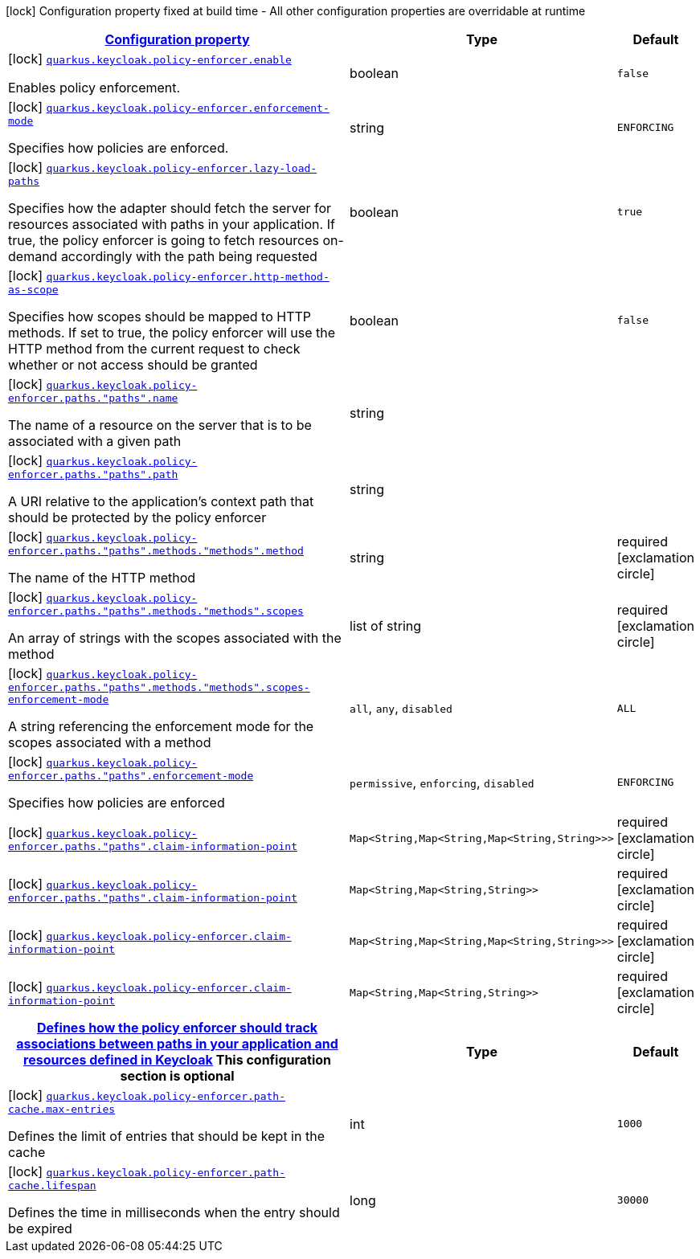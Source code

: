 [.configuration-legend]
icon:lock[title=Fixed at build time] Configuration property fixed at build time - All other configuration properties are overridable at runtime
[.configuration-reference, cols="80,.^10,.^10"]
|===

h|[[quarkus-keycloak-pep-config-group-keycloak-policy-enforcer-config-keycloak-config-policy-enforcer_configuration]]link:#quarkus-keycloak-pep-config-group-keycloak-policy-enforcer-config-keycloak-config-policy-enforcer_configuration[Configuration property]

h|Type
h|Default

a|icon:lock[title=Fixed at build time] [[quarkus-keycloak-pep-config-group-keycloak-policy-enforcer-config-keycloak-config-policy-enforcer_quarkus.keycloak.policy-enforcer.enable]]`link:#quarkus-keycloak-pep-config-group-keycloak-policy-enforcer-config-keycloak-config-policy-enforcer_quarkus.keycloak.policy-enforcer.enable[quarkus.keycloak.policy-enforcer.enable]`

[.description]
--
Enables policy enforcement.
--|boolean 
|`false`


a|icon:lock[title=Fixed at build time] [[quarkus-keycloak-pep-config-group-keycloak-policy-enforcer-config-keycloak-config-policy-enforcer_quarkus.keycloak.policy-enforcer.enforcement-mode]]`link:#quarkus-keycloak-pep-config-group-keycloak-policy-enforcer-config-keycloak-config-policy-enforcer_quarkus.keycloak.policy-enforcer.enforcement-mode[quarkus.keycloak.policy-enforcer.enforcement-mode]`

[.description]
--
Specifies how policies are enforced.
--|string 
|`ENFORCING`


a|icon:lock[title=Fixed at build time] [[quarkus-keycloak-pep-config-group-keycloak-policy-enforcer-config-keycloak-config-policy-enforcer_quarkus.keycloak.policy-enforcer.lazy-load-paths]]`link:#quarkus-keycloak-pep-config-group-keycloak-policy-enforcer-config-keycloak-config-policy-enforcer_quarkus.keycloak.policy-enforcer.lazy-load-paths[quarkus.keycloak.policy-enforcer.lazy-load-paths]`

[.description]
--
Specifies how the adapter should fetch the server for resources associated with paths in your application. If true, the policy enforcer is going to fetch resources on-demand accordingly with the path being requested
--|boolean 
|`true`


a|icon:lock[title=Fixed at build time] [[quarkus-keycloak-pep-config-group-keycloak-policy-enforcer-config-keycloak-config-policy-enforcer_quarkus.keycloak.policy-enforcer.http-method-as-scope]]`link:#quarkus-keycloak-pep-config-group-keycloak-policy-enforcer-config-keycloak-config-policy-enforcer_quarkus.keycloak.policy-enforcer.http-method-as-scope[quarkus.keycloak.policy-enforcer.http-method-as-scope]`

[.description]
--
Specifies how scopes should be mapped to HTTP methods. If set to true, the policy enforcer will use the HTTP method from the current request to check whether or not access should be granted
--|boolean 
|`false`


a|icon:lock[title=Fixed at build time] [[quarkus-keycloak-pep-config-group-keycloak-policy-enforcer-config-keycloak-config-policy-enforcer_quarkus.keycloak.policy-enforcer.paths.-paths-.name]]`link:#quarkus-keycloak-pep-config-group-keycloak-policy-enforcer-config-keycloak-config-policy-enforcer_quarkus.keycloak.policy-enforcer.paths.-paths-.name[quarkus.keycloak.policy-enforcer.paths."paths".name]`

[.description]
--
The name of a resource on the server that is to be associated with a given path
--|string 
|


a|icon:lock[title=Fixed at build time] [[quarkus-keycloak-pep-config-group-keycloak-policy-enforcer-config-keycloak-config-policy-enforcer_quarkus.keycloak.policy-enforcer.paths.-paths-.path]]`link:#quarkus-keycloak-pep-config-group-keycloak-policy-enforcer-config-keycloak-config-policy-enforcer_quarkus.keycloak.policy-enforcer.paths.-paths-.path[quarkus.keycloak.policy-enforcer.paths."paths".path]`

[.description]
--
A URI relative to the application’s context path that should be protected by the policy enforcer
--|string 
|


a|icon:lock[title=Fixed at build time] [[quarkus-keycloak-pep-config-group-keycloak-policy-enforcer-config-keycloak-config-policy-enforcer_quarkus.keycloak.policy-enforcer.paths.-paths-.methods.-methods-.method]]`link:#quarkus-keycloak-pep-config-group-keycloak-policy-enforcer-config-keycloak-config-policy-enforcer_quarkus.keycloak.policy-enforcer.paths.-paths-.methods.-methods-.method[quarkus.keycloak.policy-enforcer.paths."paths".methods."methods".method]`

[.description]
--
The name of the HTTP method
--|string 
|required icon:exclamation-circle[title=Configuration property is required]


a|icon:lock[title=Fixed at build time] [[quarkus-keycloak-pep-config-group-keycloak-policy-enforcer-config-keycloak-config-policy-enforcer_quarkus.keycloak.policy-enforcer.paths.-paths-.methods.-methods-.scopes]]`link:#quarkus-keycloak-pep-config-group-keycloak-policy-enforcer-config-keycloak-config-policy-enforcer_quarkus.keycloak.policy-enforcer.paths.-paths-.methods.-methods-.scopes[quarkus.keycloak.policy-enforcer.paths."paths".methods."methods".scopes]`

[.description]
--
An array of strings with the scopes associated with the method
--|list of string 
|required icon:exclamation-circle[title=Configuration property is required]


a|icon:lock[title=Fixed at build time] [[quarkus-keycloak-pep-config-group-keycloak-policy-enforcer-config-keycloak-config-policy-enforcer_quarkus.keycloak.policy-enforcer.paths.-paths-.methods.-methods-.scopes-enforcement-mode]]`link:#quarkus-keycloak-pep-config-group-keycloak-policy-enforcer-config-keycloak-config-policy-enforcer_quarkus.keycloak.policy-enforcer.paths.-paths-.methods.-methods-.scopes-enforcement-mode[quarkus.keycloak.policy-enforcer.paths."paths".methods."methods".scopes-enforcement-mode]`

[.description]
--
A string referencing the enforcement mode for the scopes associated with a method
--|`all`, `any`, `disabled` 
|`ALL`


a|icon:lock[title=Fixed at build time] [[quarkus-keycloak-pep-config-group-keycloak-policy-enforcer-config-keycloak-config-policy-enforcer_quarkus.keycloak.policy-enforcer.paths.-paths-.enforcement-mode]]`link:#quarkus-keycloak-pep-config-group-keycloak-policy-enforcer-config-keycloak-config-policy-enforcer_quarkus.keycloak.policy-enforcer.paths.-paths-.enforcement-mode[quarkus.keycloak.policy-enforcer.paths."paths".enforcement-mode]`

[.description]
--
Specifies how policies are enforced
--|`permissive`, `enforcing`, `disabled` 
|`ENFORCING`


a|icon:lock[title=Fixed at build time] [[quarkus-keycloak-pep-config-group-keycloak-policy-enforcer-config-keycloak-config-policy-enforcer_quarkus.keycloak.policy-enforcer.paths.-paths-.claim-information-point-complex-config]]`link:#quarkus-keycloak-pep-config-group-keycloak-policy-enforcer-config-keycloak-config-policy-enforcer_quarkus.keycloak.policy-enforcer.paths.-paths-.claim-information-point-complex-config[quarkus.keycloak.policy-enforcer.paths."paths".claim-information-point]`

[.description]
--

--|`Map<String,Map<String,Map<String,String>>>` 
|required icon:exclamation-circle[title=Configuration property is required]


a|icon:lock[title=Fixed at build time] [[quarkus-keycloak-pep-config-group-keycloak-policy-enforcer-config-keycloak-config-policy-enforcer_quarkus.keycloak.policy-enforcer.paths.-paths-.claim-information-point-simple-config]]`link:#quarkus-keycloak-pep-config-group-keycloak-policy-enforcer-config-keycloak-config-policy-enforcer_quarkus.keycloak.policy-enforcer.paths.-paths-.claim-information-point-simple-config[quarkus.keycloak.policy-enforcer.paths."paths".claim-information-point]`

[.description]
--

--|`Map<String,Map<String,String>>` 
|required icon:exclamation-circle[title=Configuration property is required]


a|icon:lock[title=Fixed at build time] [[quarkus-keycloak-pep-config-group-keycloak-policy-enforcer-config-keycloak-config-policy-enforcer_quarkus.keycloak.policy-enforcer.claim-information-point-complex-config]]`link:#quarkus-keycloak-pep-config-group-keycloak-policy-enforcer-config-keycloak-config-policy-enforcer_quarkus.keycloak.policy-enforcer.claim-information-point-complex-config[quarkus.keycloak.policy-enforcer.claim-information-point]`

[.description]
--

--|`Map<String,Map<String,Map<String,String>>>` 
|required icon:exclamation-circle[title=Configuration property is required]


a|icon:lock[title=Fixed at build time] [[quarkus-keycloak-pep-config-group-keycloak-policy-enforcer-config-keycloak-config-policy-enforcer_quarkus.keycloak.policy-enforcer.claim-information-point-simple-config]]`link:#quarkus-keycloak-pep-config-group-keycloak-policy-enforcer-config-keycloak-config-policy-enforcer_quarkus.keycloak.policy-enforcer.claim-information-point-simple-config[quarkus.keycloak.policy-enforcer.claim-information-point]`

[.description]
--

--|`Map<String,Map<String,String>>` 
|required icon:exclamation-circle[title=Configuration property is required]


h|[[quarkus-keycloak-pep-config-group-keycloak-policy-enforcer-config-keycloak-config-policy-enforcer_quarkus.keycloak.policy-enforcer.path-cache]]link:#quarkus-keycloak-pep-config-group-keycloak-policy-enforcer-config-keycloak-config-policy-enforcer_quarkus.keycloak.policy-enforcer.path-cache[Defines how the policy enforcer should track associations between paths in your application and resources defined in Keycloak]
This configuration section is optional
h|Type
h|Default

a|icon:lock[title=Fixed at build time] [[quarkus-keycloak-pep-config-group-keycloak-policy-enforcer-config-keycloak-config-policy-enforcer_quarkus.keycloak.policy-enforcer.path-cache.max-entries]]`link:#quarkus-keycloak-pep-config-group-keycloak-policy-enforcer-config-keycloak-config-policy-enforcer_quarkus.keycloak.policy-enforcer.path-cache.max-entries[quarkus.keycloak.policy-enforcer.path-cache.max-entries]`

[.description]
--
Defines the limit of entries that should be kept in the cache
--|int 
|`1000`


a|icon:lock[title=Fixed at build time] [[quarkus-keycloak-pep-config-group-keycloak-policy-enforcer-config-keycloak-config-policy-enforcer_quarkus.keycloak.policy-enforcer.path-cache.lifespan]]`link:#quarkus-keycloak-pep-config-group-keycloak-policy-enforcer-config-keycloak-config-policy-enforcer_quarkus.keycloak.policy-enforcer.path-cache.lifespan[quarkus.keycloak.policy-enforcer.path-cache.lifespan]`

[.description]
--
Defines the time in milliseconds when the entry should be expired
--|long 
|`30000`

|===